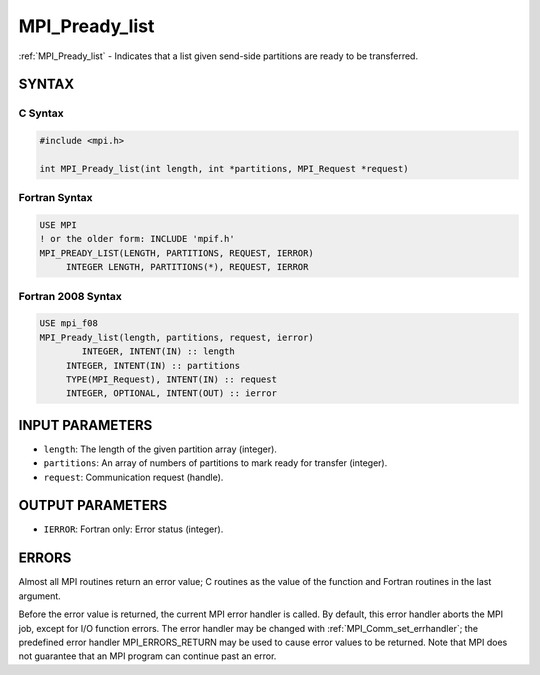 .. _mpi_pready_list:


MPI_Pready_list
===============

.. include_body

:ref:`MPI_Pready_list` - Indicates that a list given send-side partitions
are ready to be transferred.


SYNTAX
------


C Syntax
^^^^^^^^

.. code-block:: c

   #include <mpi.h>

   int MPI_Pready_list(int length, int *partitions, MPI_Request *request)


Fortran Syntax
^^^^^^^^^^^^^^

.. code-block:: fortran

   USE MPI
   ! or the older form: INCLUDE 'mpif.h'
   MPI_PREADY_LIST(LENGTH, PARTITIONS, REQUEST, IERROR)
   	INTEGER	LENGTH, PARTITIONS(*), REQUEST, IERROR


Fortran 2008 Syntax
^^^^^^^^^^^^^^^^^^^

.. code-block:: fortran

   USE mpi_f08
   MPI_Pready_list(length, partitions, request, ierror)
           INTEGER, INTENT(IN) :: length
   	INTEGER, INTENT(IN) :: partitions
   	TYPE(MPI_Request), INTENT(IN) :: request
   	INTEGER, OPTIONAL, INTENT(OUT) :: ierror


INPUT PARAMETERS
----------------
* ``length``: The length of the given partition array (integer).
* ``partitions``: An array of numbers of partitions to mark ready for transfer (integer).
* ``request``: Communication request (handle).

OUTPUT PARAMETERS
-----------------
* ``IERROR``: Fortran only: Error status (integer).

ERRORS
------

Almost all MPI routines return an error value; C routines as the value
of the function and Fortran routines in the last argument.

Before the error value is returned, the current MPI error handler is
called. By default, this error handler aborts the MPI job, except for
I/O function errors. The error handler may be changed with
:ref:`MPI_Comm_set_errhandler`; the predefined error handler MPI_ERRORS_RETURN
may be used to cause error values to be returned. Note that MPI does not
guarantee that an MPI program can continue past an error.


.. seealso::
   | MPI_Pready, MPI_Pready_range, :ref:`MPI_Parrived`
